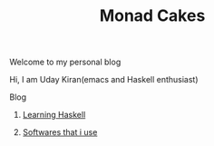 #+title: Monad Cakes

****** Welcome to my personal blog
     Hi, I am Uday Kiran(emacs and Haskell enthusiast)

***** Blog

********** [[./blog/learning-haskell.org][Learning Haskell]]
********** [[./blog/softwares-that-i-use.org][Softwares that i use]]

